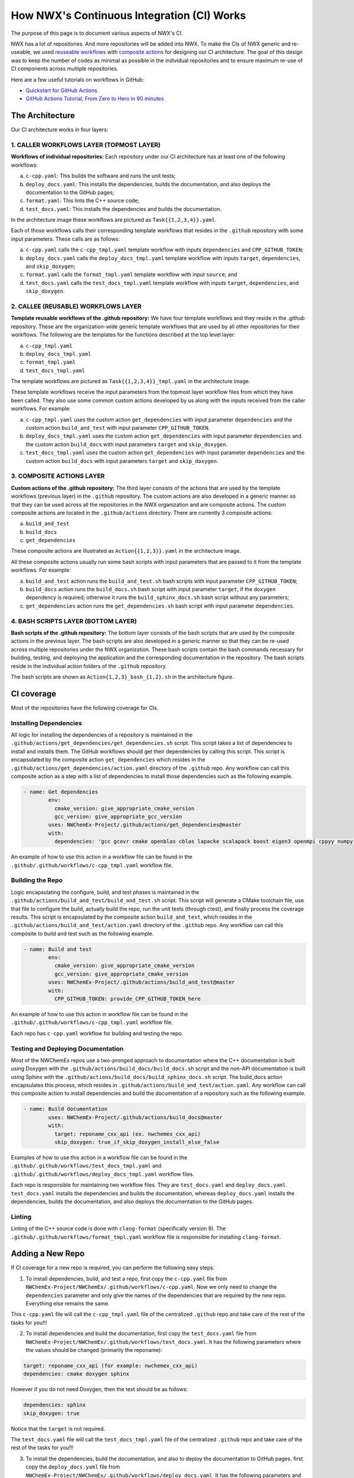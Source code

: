 *******************************************
How NWX's Continuous Integration (CI) Works
*******************************************

The purpose of this page is to document various aspects of NWX's CI.

NWX has a lot of repositories. And more repositories will be added into NWX. To make the CIs of 
NWX generic and re-useable, we used `reuseable workflows <https://docs.github.com/en/actions/using-workflows/reusing-workflows>`__
with `composite actions <https://docs.github.com/en/actions/creating-actions/creating-a-composite-action>`__ 
for designing our
CI architecture. The goal of this design was to keep the number of codes as minimal as possible in 
the individual repositories and to ensure maximum re-use of CI components across multiple repositories.

Here are a few useful tutorials on workflows in GitHub:

- `Quickstart for GitHub Actions <https://docs.github.com/en/actions/quickstart>`__
- `GitHub Actions Tutorial, From Zero to Hero in 90 minutes <https://www.youtube.com/watch?v=TLB5MY9BBa4>`__

The Architecture
================

.. image:: architecture.png
  :width: 800
  :alt: The Architecture

Our CI architecture works in four layers:

1. CALLER WORKFLOWS LAYER (TOPMOST LAYER)
-----------------------------------------

**Workflows of individual repositories:** Each repository under our CI architecture has at least one of the following workflows: 

a. ``c-cpp.yaml``: This builds the software and runs the unit tests;
b. ``deploy_docs.yaml``: This installs the dependencies, builds the documentation, and also deploys the documentation to the GitHub pages;
c. ``format.yaml``: This lints the C++ source code;
d. ``test_docs.yaml``: This installs the dependencies and builds the documentation.

In the architecture image these workflows are pictured as ``Task{{1,2,3,4}}.yaml``. 

Each of those workflows calls their corresponding template workflows that resides in the ``.github`` repository with some input parameters. These calls are as follows: 

a. ``c-cpp.yaml`` calls the ``c-cpp_tmpl.yaml`` template workflow with inputs ``dependencies`` and ``CPP_GITHUB_TOKEN``;
b. ``deploy_docs.yaml`` calls the ``deploy_docs_tmpl.yaml`` template workflow with inputs ``target``, ``dependencies``, and ``skip_doxygen``;
c. ``format.yaml`` calls the ``format_tmpl.yaml`` template workflow with input ``source``; and
d. ``test_docs.yaml`` calls the ``test_docs_tmpl.yaml`` template workflow with inputs ``target``, ``dependencies``, and ``skip_doxygen``.


2. CALLEE (REUSABLE) WORKFLOWS LAYER
------------------------------------

**Template reusable workflows of the .github repository:** We have four template workflows and they reside in the .github repository. These are the organization-wide generic template workflows that are used by all other repositories for their workflows. The following are the templates for the functions described at the top level layer:

a. ``c-cpp_tmpl.yaml``
b. ``deploy_docs_tmpl.yaml``
c. ``format_tmpl.yaml``
d. ``test_docs_tmpl.yaml``

The template workflows are pictured as ``Task{{1,2,3,4}}_tmpl.yaml`` in the architecture image.

These template workflows receive the input parameters from the topmost layer workflow files from which they have been called. They also use some common custom actions developed by us along with the inputs received from the caller workflows. For example:

a. ``c-cpp_tmpl.yaml`` uses the custom action ``get_dependencies`` with input parameter ``dependencies`` and the custom action ``build_and_test`` with input parameter ``CPP_GITHUB_TOKEN``. 
b. ``deploy_docs_tmpl.yaml`` uses the custom action ``get_dependencies`` with input parameter ``dependencies`` and the custom action ``build_docs`` with input parameters ``target`` and ``skip_doxygen``.
c. ``test_docs_tmpl.yaml`` uses the custom action ``get_dependencies`` with input parameter ``dependencies`` and the custom action ``build_docs`` with input parameters ``target`` and ``skip_doxygen``.

3. COMPOSITE ACTIONS LAYER
--------------------------

**Custom actions of the .github repository:** The third layer consists of the actions that are used by 
the template workflows (previous layer) in the ``.github`` repository. The custom actions are also 
developed in a generic manner so that they can be used across all the repositories in the NWX organization 
and are composite actions. The custom composite actions are located in the 
``.github/actions`` directory. There are currently 3 composite actions:

a. ``build_and_test``
b. ``build_docs``
c. ``get_dependencies``

These composite actions are illustrated as ``Action{{1,2,3}}.yaml`` in the architecture image.

All these composite actions usually run some bash scripts with input parameters that are passed to it from the template workflows. For example:

a. ``build_and_test`` action runs the ``build_and_test.sh`` bash scripts with input parameter ``CPP_GITHUB_TOKEN``;
b. ``build_docs`` action runs the ``build_docs.sh`` bash script with input parameter ``target``, if the ``doxygen`` dependency is required; otherwise it runs the ``build_sphinx_docs.sh`` bash script without any parameters;
c. ``get_dependencies`` action runs the ``get_dependencies.sh`` bash script with input parameter ``dependencies``.


4. BASH SCRIPTS LAYER (BOTTOM LAYER)
---------------------------------------

**Bash scripts of the .github repository:** The bottom layer consists of the bash scripts that are used by the composite actions in the previous layer. The bash scripts are also developed in a generic manner so that they can be re-used across multiple repositories under the NWX organization. These bash scripts contain the bash commands necessary for building, testing, and deploying the application and the corresponding documentation in the repository. The bash scripts reside in the individual action folders of the ``.github`` repository.

The bash scripts are shown as ``Action{1,2,3}_bash_{1,2}.sh`` in the architecture figure.


CI coverage
===========

Most of the repositories have the following coverage for CIs. 

Installing Dependencies
-----------------------

All logic for installing the dependencies of a repository is maintained in the
``.github/actions/get_dependencies/get_dependencies.sh`` script. This script takes a list of
dependencies to install and installs them. The GitHub workflows should get their
dependencies by calling this script. This script is encapsulated by the composite action ``get_dependencies`` which resides in the ``.github/actions/get_dependencies/action.yaml`` directory of the ``.github`` repo. Any workflow can call this composite action as a step with a list of dependencies to install those dependencies such as the following example.

.. code-block:: yaml

   - name: Get dependencies
           env:
             cmake_version: give_appropriate_cmake_version
             gcc_version: give_appropriate_gcc_version
           uses: NWChemEx-Project/.github/actions/get_dependencies@master
           with:
             dependencies: 'gcc gcovr cmake openblas cblas lapacke scalapack boost eigen3 openmpi cppyy numpy libint'

An example of how to use this action in a workflow file can be found in the ``.github/.github/workflows/c-cpp_tmpl.yaml`` workflow file. 

Building the Repo
-----------------

Logic encapsulating the configure, build, and test phases is maintained in the
``.github/actions/build_and_test/build_and_test.sh`` script. This script will generate a CMake
toolchain file, use that file to configure the build, actually build the repo,
run the unit tests (through ctest), and finally process the coverage results. This script is encapsulated by the composite action ``build_and_test``, which resides in the ``.github/actions/build_and_test/action.yaml`` directory of the ``.github`` repo. Any workflow can call this composite to build and test such as the following example.

.. code-block:: yaml

   - name: Build and test
           env:
             cmake_version: give_appropriate_cmake_version
             gcc_version: give_appropriate_cmake_version
           uses: NWChemEx-Project/.github/actions/build_and_test@master
           with: 
             CPP_GITHUB_TOKEN: provide_CPP_GITHUB_TOKEN_here

An example of how to use this action in workflow file can be found in the ``.github/.github/workflows/c-cpp_tmpl.yaml`` workflow file. 

Each repo has ``c-cpp.yaml`` workflow for building and testing the repo.

Testing and Deploying Documentation
-----------------------------------

Most of the NWChemEx repos use a two-pronged approach to documentation where the
C++ documentation is built using Doxygen with the ``.github/actions/build_docs/build_docs.sh`` script and the non-API documentation is built using Sphinx with the ``.github/actions/build_docs/build_sphinx_docs.sh`` script. The build_docs action encapsulates this process, which resides in ``.github/actions/build_and_test/action.yaml``. Any workflow can call this composite action to install dependencies and build the documentation of a repository such as the following example.

.. code-block:: yaml

   - name: Build documentation
           uses: NWChemEx-Project/.github/actions/build_docs@master
           with:
             target: reponame_cxx_api (ex. nwchemex_cxx_api)
             skip_doxygen: true_if_skip_doxygen_install_else_false

Examples of how to use this action in a workflow file can be found in the ``.github/.github/workflows/test_docs_tmpl.yaml`` and ``.github/.github/workflows/deploy_docs_tmpl.yaml`` workflow files. 


Each repo is responsible for maintaining two workflow files. They are ``test_docs.yaml`` and ``deploy_docs.yaml``. ``test_docs.yaml`` installs the dependencies and builds the documentation, whereas ``deploy_docs.yaml`` installs the dependencies, builds the documentation, and also deploys the documentation to the GitHub pages.


Linting
-------

Linting of the C++ source code is done with ``clang-format`` (specifically version
9). The ``.github/.github/workflows/format_tmpl.yaml`` workflow file is responsible for installing ``clang-format``. 

Adding a New Repo
=================

If CI coverage for a new repo is required, you can perform the following easy steps:

1. To install dependencies, build, and test a repo, first copy the ``c-cpp.yaml`` file from ``NWChemEx-Project/NWChemEx/.github/workflows/c-cpp.yaml``. Now we only need to change the ``dependencies`` parameter and only give the names of the dependencies that are required by the new repo. Everything else remains the same. 

This ``c-cpp.yaml`` file will call the ``c-cpp_tmpl.yaml`` file of the centralized ``.github`` repo and take care of the rest of the tasks for you!!!

2. To install dependencies and build the documentation, first copy the ``test_docs.yaml`` file from ``NWChemEx-Project/NWChemEx/.github/workflows/test_docs.yaml``. It has the following parameters where the values should be changed (primarily the reponame):

.. code-block:: yaml

   target: reponame_cxx_api (for example: nwchemex_cxx_api)
   dependencies: cmake doxygen sphinx

However if you do not need Doxygen, then the text should be as follows:

.. code-block:: yaml

   dependencies: sphinx
   skip_doxygen: true

Notice that the ``target`` is not required.

The ``test_docs.yaml`` file will call the ``test_docs_tmpl.yaml`` file of the centralized ``.github`` repo and take care of the rest of the tasks for you!!!

3. To install the dependencies, build the documentation, and also to deploy the documentation to GitHub pages, first copy the ``deploy_docs.yaml`` file from ``NWChemEx-Project/NWChemEx/.github/workflows/deploy_docs.yaml``. It has the following parameters and the values (primarily the reponame in the target) should be changed:

.. code-block:: yaml

   target: reponame_cxx_api (for example: nwchemex_cxx_api)
   dependencies: cmake doxygen sphinx

However if you do not need Doxygen, then the text should be as follows:

.. code-block:: yaml

   dependencies: sphinx
   skip_doxygen: true

Notice that the ``target`` is not required.

The ``test_docs.yaml`` file will call the ``deploy_docs_tmpl.yaml`` file of the centralized ``.github`` repo and take care of the rest of the tasks for you!!!

4. To install the ``clang-format`` linting tool, first copy the ``format.yaml`` file from ``NWChemEx-Project/NWChemEx/.github/workflows/format.yaml``. It has the following parameters and the values for the source should be changed as appropriate:

.. code-block:: yaml

   source: 'include src tests'. 

You do not need to change anything else.

This ``format.yaml`` file will call the ``format_tmpl.yaml`` file of the centralized ``.github`` repo and take care of the rest of the tasks for you!!!

Automatically Adding License Headers
====================================

NWChemEx uses `Apache License (2.0) <https://www.apache.org/licenses/LICENSE-2.0>`__. We want all our source codes (except for some configuration, test and input files) to have the proper license header when deployed. We have workflow files for automatically adding the license header. The main workflow file resides in ``.github/.github/workflows/add_licenses_master.yaml`` which is in the ``.github`` repo. You may recall that it is where all template workflows live. You do not need to do any change in this file. You will need to add two workflow files to get it running for your new repo. 

1. Firstly, you can copy the ``add_licenses.yaml`` file from any other repo listed in the very beginning of this documentation and paste it in your new repository's ``.github/workflows`` path which will be something like ``new-repo-name/.github/workflows/``. For example, you can copy the ``add_licenses.yaml`` file from ``NWChemEx`` repository which resides in the path ``NWChemEx/.github/workflows/add_licenses.yaml`` of the repository. This workflow file calls the ``add_licenses_master.yaml`` wrokflow file which resides in the ``.github`` repo with ``config_file`` and ``token``. The value for ``token`` should be ``{{ secrets.GITHUB_TOKEN }}``, which is same for every repositories.

2. For, ``config_file`` you can copy the ``.licenserc.yaml`` file from any other repo listed in the very beginning of this documentation and paste it in your new repository's ``.github/`` path which will be something like ``new-repo-name/.github/``. For example, you can copy the ``.licenserc.yaml`` file from ``NWChemEx`` repository which resides in the path ``NWChemEx/.github/.licenserc.yaml`` of the repository. Everything will remain same except the ``paths-ignore`` property. For example, ``NWChemEx`` repo has the following paths in ``paths-ignore``:

.. code-block:: yaml
    paths-ignore:
        - .github/
        - docs/Makefile
        - LICENSE

That means the files ``docs/Makefile``, ``LICENSE`` and all files in the directory ``.github/`` will not have the license header. You may need to modify which paths and files you wish to exclude for licensing as adding license headers to configuration, test or input data files may cause error. So, in the ``paths-ignore`` property you should add the paths or files that do not require the license headers. A rule of thumb is to make sure that all source codes in the repo get the license header and leaving configuration, test (if it causes error) and input data files of source codes out of the consideration of automated licensing.